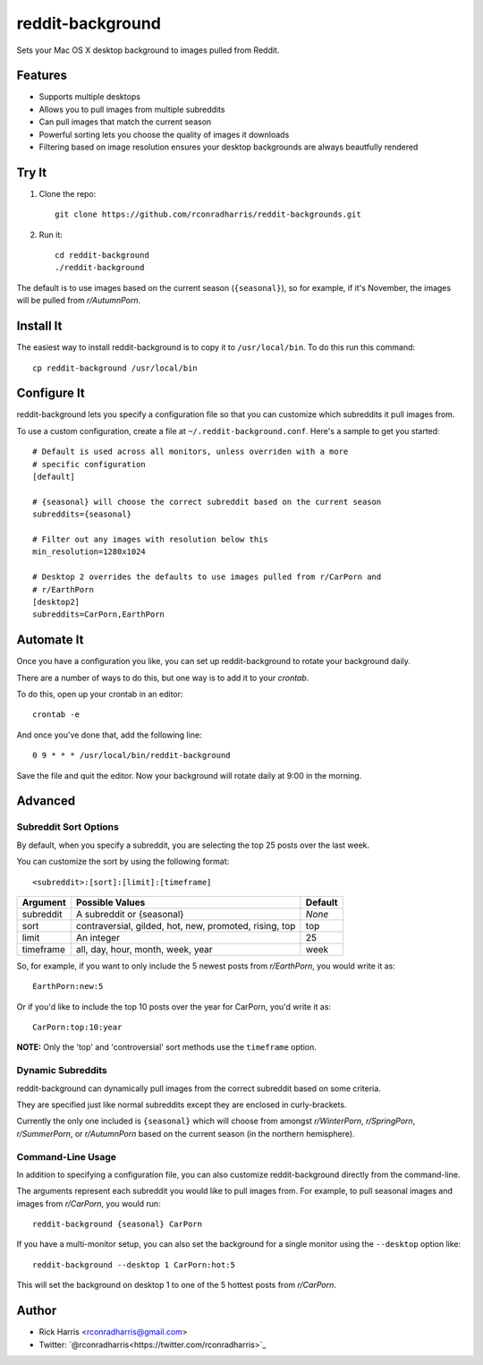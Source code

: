 =================
reddit-background
=================

Sets your Mac OS X desktop background to images pulled from Reddit.


Features
========

* Supports multiple desktops
* Allows you to pull images from multiple subreddits
* Can pull images that match the current season
* Powerful sorting lets you choose the quality of images it downloads
* Filtering based on image resolution ensures your desktop backgrounds are
  always beautfully rendered


Try It
======

1. Clone the repo::
    
    git clone https://github.com/rconradharris/reddit-backgrounds.git

2. Run it::

    cd reddit-background
    ./reddit-background

The default is to use images based on the current season (``{seasonal}``), so
for example, if it's November, the images will be pulled from *r/AutumnPorn*.


Install It
==========

The easiest way to install reddit-background is to copy it to
``/usr/local/bin``. To do this run this command::

    cp reddit-background /usr/local/bin


Configure It
============

reddit-background lets you specify a configuration file so that you can
customize which subreddits it pull images from.

To use a custom configuration, create a file at ``~/.reddit-background.conf``.
Here's a sample to get you started::

    # Default is used across all monitors, unless overriden with a more
    # specific configuration
    [default]

    # {seasonal} will choose the correct subreddit based on the current season
    subreddits={seasonal}

    # Filter out any images with resolution below this
    min_resolution=1280x1024

    # Desktop 2 overrides the defaults to use images pulled from r/CarPorn and
    # r/EarthPorn
    [desktop2]
    subreddits=CarPorn,EarthPorn


Automate It
===========

Once you have a configuration you like, you can set up reddit-background to
rotate your background daily.

There are a number of ways to do this, but one way is to add it to your
*crontab*.

To do this, open up your crontab in an editor::

   crontab -e

And once you've done that, add the following line::

    0 9 * * * /usr/local/bin/reddit-background

Save the file and quit the editor. Now your background will rotate daily at
9:00 in the morning.


Advanced
========

Subreddit Sort Options
----------------------


By default, when you specify a subreddit, you are selecting the top 25 posts
over the last week.

You can customize the sort by using the following format::

    <subreddit>:[sort]:[limit]:[timeframe]

========= ====================================================== =======
Argument  Possible Values                                        Default
========= ====================================================== =======
subreddit A subreddit or {seasonal}                              *None*
sort      contraversial, gilded, hot, new, promoted, rising, top top
limit     An integer                                             25
timeframe all, day, hour, month, week, year                      week
========= ====================================================== =======


So, for example, if you want to only include the 5 newest posts from
*r/EarthPorn*, you would write it as::

    EarthPorn:new:5


Or if you'd like to include the top 10 posts over the year for CarPorn, you'd
write it as::

    CarPorn:top:10:year


**NOTE:** Only the 'top' and 'controversial' sort methods use the ``timeframe`` option.


Dynamic Subreddits
------------------

reddit-background can dynamically pull images from the correct subreddit based
on some criteria.

They are specified just like normal subreddits except they are enclosed in
curly-brackets.

Currently the only one included is ``{seasonal}`` which will choose from
amongst *r/WinterPorn*, *r/SpringPorn*, *r/SummerPorn*, or *r/AutumnPorn*
based on the current season (in the northern hemisphere).


Command-Line Usage
------------------

In addition to specifying a configuration file, you can also customize
reddit-background directly from the command-line.

The arguments represent each subreddit you would like to pull images from. For
example, to pull seasonal images and images from *r/CarPorn*, you would run::

    reddit-background {seasonal} CarPorn


If you have a multi-monitor setup, you can also set the background for a
single monitor using the ``--desktop`` option like::

    reddit-background --desktop 1 CarPorn:hot:5

This will set the background on desktop 1 to one of the 5 hottest posts from
*r/CarPorn*.

Author
======

* Rick Harris <rconradharris@gmail.com>
* Twitter: `@rconradharris<https://twitter.com/rconradharris>`_
